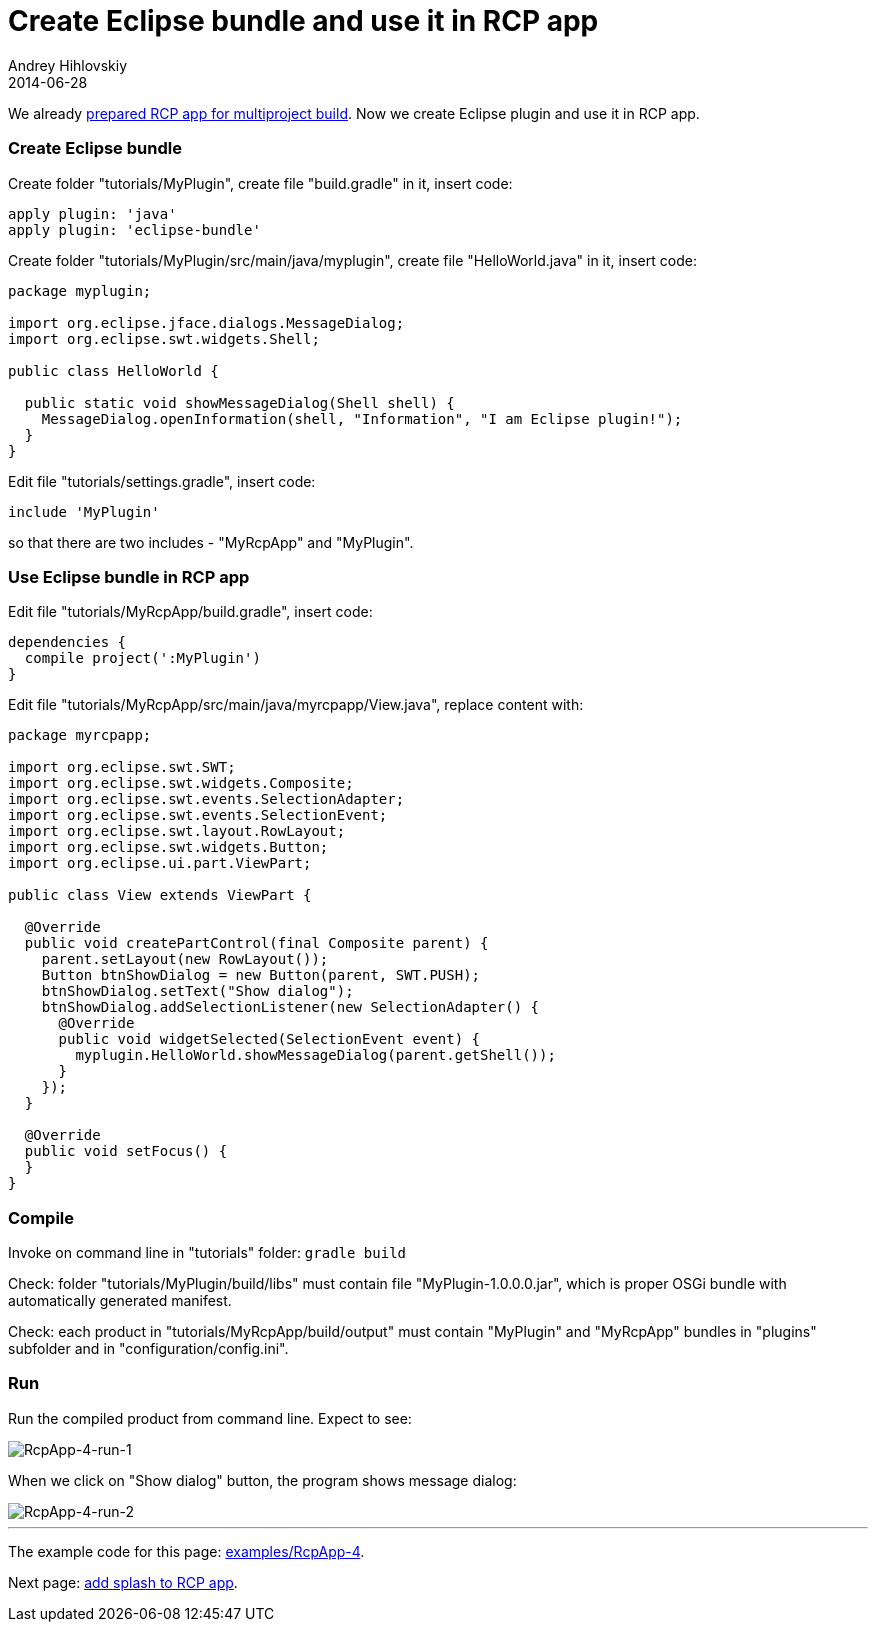 = Create Eclipse bundle and use it in RCP app
Andrey Hihlovskiy
2014-06-28
:sectanchors:
:jbake-type: page
:jbake-status: published

We already xref:Prepare-RCP-app-for-multiproject-build#[prepared RCP app for multiproject build]. Now we create Eclipse plugin and use it in RCP app.

### Create Eclipse bundle

Create folder "tutorials/MyPlugin", create file "build.gradle" in it, insert code:

```groovy
apply plugin: 'java'
apply plugin: 'eclipse-bundle'
```

Create folder "tutorials/MyPlugin/src/main/java/myplugin", create file "HelloWorld.java" in it, insert code:

```java
package myplugin;

import org.eclipse.jface.dialogs.MessageDialog;
import org.eclipse.swt.widgets.Shell;

public class HelloWorld {

  public static void showMessageDialog(Shell shell) {
    MessageDialog.openInformation(shell, "Information", "I am Eclipse plugin!");
  }
}
```

Edit file "tutorials/settings.gradle", insert code:

```groovy
include 'MyPlugin'
```
so that there are two includes - "MyRcpApp" and "MyPlugin".

### Use Eclipse bundle in RCP app

Edit file "tutorials/MyRcpApp/build.gradle", insert code:

```groovy
dependencies {
  compile project(':MyPlugin')
}
```

Edit file "tutorials/MyRcpApp/src/main/java/myrcpapp/View.java", replace content with:

```groovy
package myrcpapp;

import org.eclipse.swt.SWT;
import org.eclipse.swt.widgets.Composite;
import org.eclipse.swt.events.SelectionAdapter;
import org.eclipse.swt.events.SelectionEvent;
import org.eclipse.swt.layout.RowLayout;
import org.eclipse.swt.widgets.Button;
import org.eclipse.ui.part.ViewPart;

public class View extends ViewPart {

  @Override
  public void createPartControl(final Composite parent) {
    parent.setLayout(new RowLayout());
    Button btnShowDialog = new Button(parent, SWT.PUSH);
    btnShowDialog.setText("Show dialog");
    btnShowDialog.addSelectionListener(new SelectionAdapter() {
      @Override
      public void widgetSelected(SelectionEvent event) {
        myplugin.HelloWorld.showMessageDialog(parent.getShell());
      }
    });
  }

  @Override
  public void setFocus() {
  }
}
```

### Compile

Invoke on command line in "tutorials" folder: `gradle build`

Check: folder "tutorials/MyPlugin/build/libs" must contain file "MyPlugin-1.0.0.0.jar", which is proper OSGi bundle with automatically generated manifest.

Check: each product in "tutorials/MyRcpApp/build/output" must contain "MyPlugin" and "MyRcpApp" bundles in "plugins" subfolder and in "configuration/config.ini". 

### Run

Run the compiled product from command line. Expect to see:
 
image::images/RcpApp-4-run-1.png "RcpApp-4-run-1"[RcpApp-4-run-1]

When we click on "Show dialog" button, the program shows message dialog:

image::images/RcpApp-4-run-2.png "RcpApp-4-run-2"[RcpApp-4-run-2]

---

The example code for this page: link:../tree/master/examples/RcpApp-4.html[examples/RcpApp-4].

Next page: xref:Add-splash-to-RCP-app#[add splash to RCP app].
